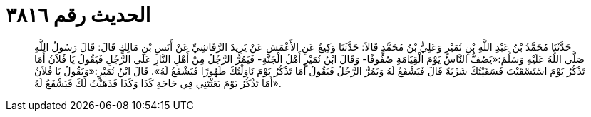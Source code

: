 
= الحديث رقم ٣٨١٦

[quote.hadith]
حَدَّثَنَا مُحَمَّدُ بْنُ عَبْدِ اللَّهِ بْنِ نُمَيْرٍ وَعَلِيُّ بْنُ مُحَمَّدٍ قَالاَ: حَدَّثَنَا وَكِيعٌ عَنِ الأَعْمَشِ عَنْ يَزِيدَ الرَّقَاشِيِّ عَنْ أَنَسِ بْنِ مَالِكٍ قَالَ: قَالَ رَسُولُ اللَّهِ صَلَّى اللَّهُ عَلَيْهِ وَسَلَّمَ:«يَصُفُّ النَّاسُ يَوْمَ الْقِيَامَةِ صُفُوفًا- وَقَالَ ابْنُ نُمَيْرٍ أَهْلُ الْجَنَّةِ- فَيَمُرُّ الرَّجُلُ مِنْ أَهْلِ النَّارِ عَلَى الرَّجُلِ فَيَقُولُ يَا فُلاَنُ أَمَا تَذْكُرُ يَوْمَ اسْتَسْقَيْتَ فَسَقَيْتُكَ شَرْبَةً قَالَ فَيَشْفَعُ لَهُ وَيَمُرُّ الرَّجُلُ فَيَقُولُ أَمَا تَذْكُرُ يَوْمَ نَاوَلْتُكَ طَهُورًا فَيَشْفَعُ لَهُ». قَالَ ابْنُ نُمَيْرٍ:«وَيَقُولُ يَا فُلاَنُ أَمَا تَذْكُرُ يَوْمَ بَعَثْتَنِي فِي حَاجَةِ كَذَا وَكَذَا فَذَهَبْتُ لَكَ فَيَشْفَعُ لَهُ».